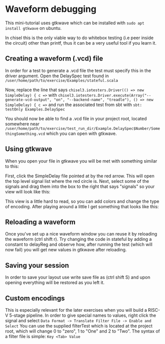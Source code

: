 * Waveform debugging
  This mini-tutorial uses gtkwave which can be installed with
  ~sudo apt install gtkwave~ on ubuntu.

  In chisel this is the only viable way to do whitebox testing (i.e peer inside the circuit)
  other than printf, thus it can be a very useful tool if you learn it.

** Creating a waveform (.vcd) file
   In order for a test to generate a .vcd file the test must specify this in the driver argument.
   Open the DelaySpec test found in
   ~/user/home/path/to/exercise/Examples/stateful.scala~
   
   Now, replace the line that says
   ~chisel3.iotesters.Driver(() => new SimpleDelay) { c =>~
   with
   ~chisel3.iotesters.Driver.execute(Array("--generate-vcd-output", "on", "--backend-name", "treadle"), () => new SimpleDelay) { c =>~
   and run the associated test from sbt with
   ~sbt: testOnly Examples.DelaySpec~

   You should now be able to find a .vcd file in your project root, located somewhere near
   ~/user/home/path/to/exercise/test_run_dir/Example.DelaySpec$Number/SomethingSomething.vcd~
   which you can open with gtkwave.
   

** Using gtkwave
   When you open your file in gtkwave you will be met with something similar to this:
   [[./Images/wave1.png]]

   First, click the SimpleDelay file pointed at by the red arrow.
   This will open the top level signal list where the red circle is.
   Next, select some of the signals and drag them into the box to the right that says "signals"
   so your view will look like this:
   [[./Images/wave2.png]]

   This view is a little hard to read, so you can add colors and change the type of encoding.
   After playing around a little I get something that looks like this:
   [[./Images/wave3.png]]

** Reloading a waveform
   Once you've set up a nice waveform window you can reuse it by reloading the waveform (ctrl shift r).
   Try changing the code in stateful by adding a constant to delayReg and observe how, after running the
   test (which will now fail) you will get new values in gtkwave after reloading.
   [[./Images/wave4.png]]
   
** Saving your session
   In order to save your layout use write save file as (ctrl shift S) and upon opening everything will
   be restored as you left it.

** Custom encodings
   This is especially relevant for the later exercises when you will build a RISC-V 5-stage pipeline.
   In order to give special names to values, right click the signal and select 
   ~Data Format -> Translate Filter File -> Enable and Select~
   You can use the supplied filterTest which is located at the project root, which will change 0 to "zero",
   1 to "One" and 2 to "Two".
   The syntax of a filter file is simple: ~Key <Tab> Value~
   [[./Images/wave5.png]]
